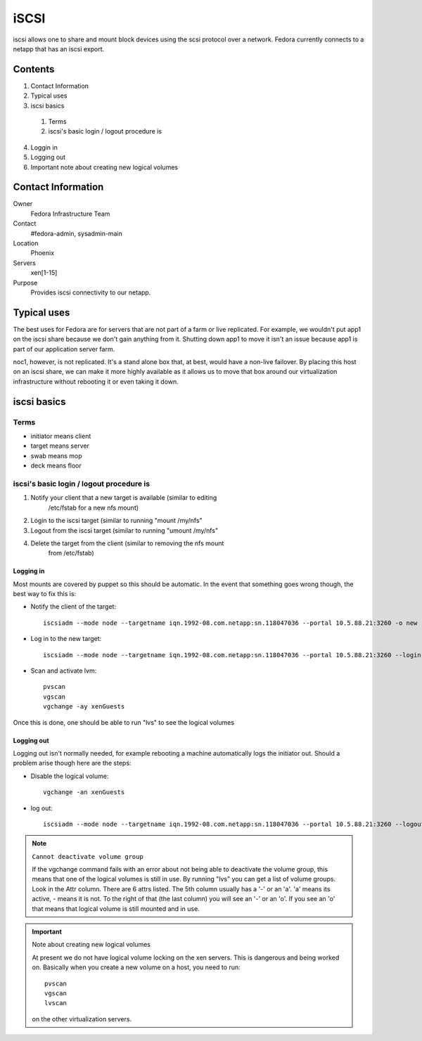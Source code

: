 .. title: Infrastructure iSCSI SOP
.. slug: infra-iscsi
.. date: 2011-08-23
.. taxonomy: Contributors/Infrastructure

=====
iSCSI
=====

iscsi allows one to share and mount block devices using the scsi protocol
over a network. Fedora currently connects to a netapp that has an iscsi
export.

Contents
========

1. Contact Information
2. Typical uses
3. iscsi basics

  1. Terms
  2. iscsi's basic login / logout procedure is

4. Loggin in
5. Logging out
6. Important note about creating new logical volumes

Contact Information
===================

Owner
	Fedora Infrastructure Team
Contact
	#fedora-admin, sysadmin-main
Location
	Phoenix
Servers
	xen[1-15]
Purpose
	Provides iscsi connectivity to our netapp.

Typical uses
============

The best uses for Fedora are for servers that are not part of a farm or
live replicated. For example, we wouldn't put app1 on the iscsi share
because we don't gain anything from it. Shutting down app1 to move it
isn't an issue because app1 is part of our application server farm.

noc1, however, is not replicated. It's a stand alone box that, at best,
would have a non-live failover. By placing this host on an iscsi share, we
can make it more highly available as it allows us to move that box around
our virtualization infrastructure without rebooting it or even taking it
down.

iscsi basics
============

Terms
-------

* initiator means client
* target means server
* swab means mop
* deck means floor

iscsi's basic login / logout procedure is
-------------------------------------------
1. Notify your client that a new target is available (similar to editing
    /etc/fstab for a new nfs mount)
2. Login to the iscsi target (similar to running "mount /my/nfs"
3. Logout from the iscsi target (similar to running "umount /my/nfs"
4. Delete the target from the client (similar to removing the nfs mount
    from /etc/fstab)

Logging in
```````````
Most mounts are covered by puppet so this should be automatic. In the
event that something goes wrong though, the best way to fix this is:

- Notify the client of the target::

	iscsiadm --mode node --targetname iqn.1992-08.com.netapp:sn.118047036 --portal 10.5.88.21:3260 -o new

- Log in to the new target::

	iscsiadm --mode node --targetname iqn.1992-08.com.netapp:sn.118047036 --portal 10.5.88.21:3260 --login

- Scan and activate lvm::

	pvscan
	vgscan
	vgchange -ay xenGuests

Once this is done, one should be able to run "lvs" to see the logical
volumes

Logging out
```````````
Logging out isn't normally needed, for example rebooting a machine
automatically logs the initiator out. Should a problem arise though here
are the steps:

- Disable the logical volume::

	vgchange -an xenGuests

- log out::

	iscsiadm --mode node --targetname iqn.1992-08.com.netapp:sn.118047036 --portal 10.5.88.21:3260 --logout

.. note:: ``Cannot deactivate volume group``

  If the vgchange command fails with an error about not being able to
  deactivate the volume group, this means that one of the logical volumes is
  still in use. By running "lvs" you can get a list of volume groups. Look
  in the Attr column. There are 6 attrs listed. The 5th column usually has a
  '-' or an 'a'. 'a' means its active, - means it is not. To the right of
  that (the last column) you will see an '-' or an 'o'. If you see an 'o'
  that means that logical volume is still mounted and in use.

.. important:: Note about creating new logical volumes

    At present we do not have logical volume locking on the xen servers. This
    is dangerous and being worked on. Basically when you create a new volume
    on a host, you need to run::

	    pvscan
	    vgscan
	    lvscan

    on the other virtualization servers.
